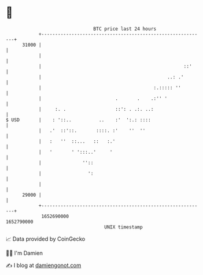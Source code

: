* 👋

#+begin_example
                                   BTC price last 24 hours                    
               +------------------------------------------------------------+ 
         31000 |                                                            | 
               |                                                            | 
               |                                                    ::'     | 
               |                                              ..: .'        | 
               |                                         :.::::: ''         | 
               |                           .       .    .:'' '              | 
               |     :. .                  ::': . .:. ..:                   | 
   $ USD       |    : '::..          ..    :'  ':.: ::::                    | 
               |   .'  ::'::.       ::::. :'    ''  ''                      | 
               |   :   ''  ::...   ::   :.'                                 | 
               |   '       ' ':::..'     '                                  | 
               |               ''::                                         | 
               |                 ':                                         | 
               |                                                            | 
         29000 |                                                            | 
               +------------------------------------------------------------+ 
                1652690000                                        1652790000  
                                       UNIX timestamp                         
#+end_example
📈 Data provided by CoinGecko

🧑‍💻 I'm Damien

✍️ I blog at [[https://www.damiengonot.com][damiengonot.com]]
